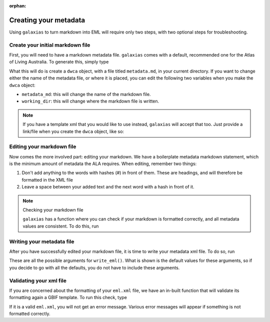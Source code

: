 :orphan:

Creating your metadata
------------------------------

Using ``galaxias`` to turn markdown into EML will require only two steps, with two optional 
steps for troubleshooting.

Create your initial markdown file
=====================================

First, you will need to have a markdown metadata file.  ``galaxias`` comes with a default, recommended 
one for the Atlas of Living Australia.  To generate this, simply type

.. prompt:: python

   >>> import galaxias
   >>> my_dwca = galaxias.dwca()

What this will do is create a ``dwca`` object, with a file titled ``metadata.md``, in your 
current directory.  If you want to change either the name of the metadata file, or where it 
is placed, you can edit the following two variables when you make the ``dwca`` object:

- ``metadata_md``: this will change the name of the markdown file.
- ``working_dir``: this will change where the markdown file is written.

.. note::

   If you have a template xml that you would like to use instead, ``galaxias`` will accept that too.  
   Just provide a link/file when you create the ``dwca`` object, like so:

   .. prompt:: python

      >>> my_dwca = galaxias.dwca(xml_url="https://collections.ala.org.au/ws/eml/dr368")

Editing your markdown file
================================

Now comes the more involved part: editing your markdown.  We have a boilerplate metadata markdown statement, 
which is the minimum amount of metadata the ALA requires.  When editing, remember two things:

1. Don't add anything to the words with hashes (`#`) in front of them.  These are headings, and will therefore be formatted in the XML file
2. Leave a space between your added text and the next word with a hash in front of it.

.. note:: Checking your markdown file

   ``galaxias`` has a function where you can check if your markdown is formatted correctly, and all 
   metadata values are consistent.  To do this, run 

   .. prompt:: python

        >>> my_dwca.display_metadata_as_dataframe()

   .. program-output:: python galaxias_user_guide/metadata_run.py

Writing your metadata file
===============================

After you have successfully edited your markdown file, it is time to write your metadata xml file.  
To do so, run

.. prompt:: python

   >>> galaxias.write_eml()

These are all the possible arguments for ``write_eml()``.  What is shown is the default values 
for these arguments, so if you decide to go with all the defaults, you do not have to include these 
arguments.

Validating your xml file
=================================

If you are concerned about the formatting of your ``eml.xml`` file, we have an in-built function 
that will validate its formatting again a GBIF template.  To run this check, type

.. prompt:: python

   >>> galaxias.check_metadata()

If it is a valid ``eml.xml``, you will not get an error message.  Various error messages will 
appear if something is not formatted correctly.